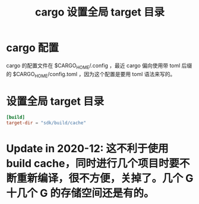 #+title: cargo 设置全局 target 目录
* cargo 配置
cargo 的配置文件在 $CARGO_HOME/.config ，最近 cargo 偏向使用带 toml 后缀的 $CARGO_HOME/config.toml ，因为这个配置是要用 toml 语法来写的。
* 设置全局 target 目录
#+BEGIN_SRC toml
[build]
target-dir = "sdk/build/cache"
#+END_SRC
*  Update in 2020-12: 这不利于使用 build cache，同时进行几个项目时要不断重新编译，很不方便，关掉了。几个 G 十几个 G 的存储空间还是有的。
